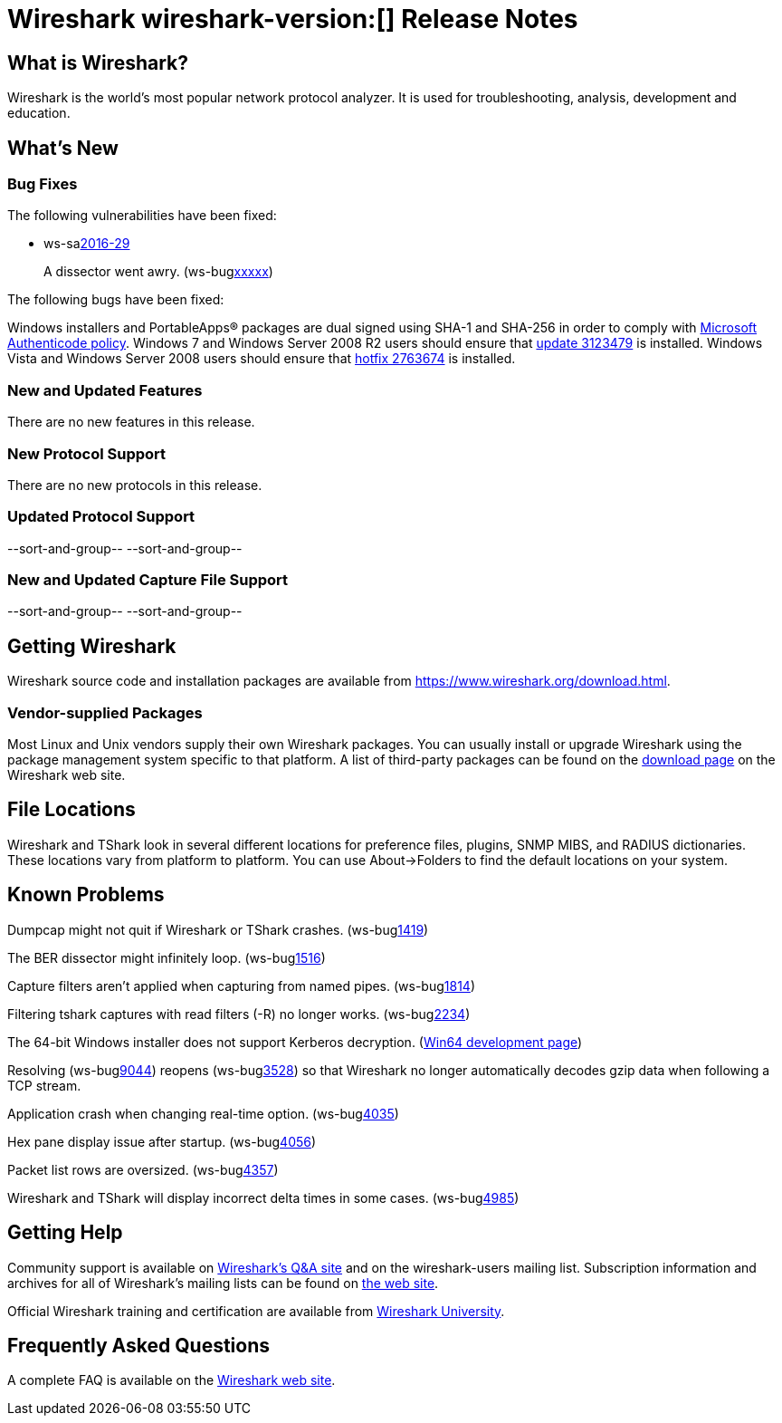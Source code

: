 = Wireshark wireshark-version:[] Release Notes

== What is Wireshark?

Wireshark is the world's most popular network protocol analyzer. It is
used for troubleshooting, analysis, development and education.

== What's New

=== Bug Fixes

// Link templates: ws-buglink:5000[]  ws-buglink:6000[Wireshark bug]  cve-idlink:2016-7000[]

The following vulnerabilities have been fixed:

* ws-salink:2016-29[]
+
A dissector went awry.
(ws-buglink:xxxxx[])
//cve-idlink:2015-XXXX[]
// Fixed in master: xxxxx
// Fixed in master-2.0: xxxxx
// Fixed in master-1.12: xxxxx


The following bugs have been fixed:

//* Wireshark always manages to score tickets for Burning Man, Coachella, and
//  SXSW while you end up working double shifts. (ws-buglink:0000[])
// cp /dev/null /tmp/buglist.txt ; for bugnumber in `git log --stat v1.12.11rc0..| grep ' Bug:' | cut -f2 -d: | sort -n -u ` ; do gen-bugnote $bugnumber; pbpaste >> /tmp/buglist.txt; done


Windows installers and PortableApps(R) packages are dual signed using SHA-1 and SHA-256
in order to comply with
http://social.technet.microsoft.com/wiki/contents/articles/32288.windows-enforcement-of-authenticode-code-signing-and-timestamping.aspx[Microsoft Authenticode policy].
Windows 7 and Windows Server 2008 R2 users should ensure that
https://support.microsoft.com/en-us/kb/3123479[update 3123479] is installed.
Windows Vista and Windows Server 2008 users should ensure that
https://support.microsoft.com/en-us/kb/2763674[hotfix 2763674] is installed.

=== New and Updated Features

There are no new features in this release.

=== New Protocol Support

There are no new protocols in this release.

=== Updated Protocol Support

--sort-and-group--
--sort-and-group--

=== New and Updated Capture File Support

//There is no new or updated capture file support in this release.
--sort-and-group--
--sort-and-group--

== Getting Wireshark

Wireshark source code and installation packages are available from
https://www.wireshark.org/download.html.

=== Vendor-supplied Packages

Most Linux and Unix vendors supply their own Wireshark packages. You can
usually install or upgrade Wireshark using the package management system
specific to that platform. A list of third-party packages can be found
on the https://www.wireshark.org/download.html#thirdparty[download page]
on the Wireshark web site.

== File Locations

Wireshark and TShark look in several different locations for preference
files, plugins, SNMP MIBS, and RADIUS dictionaries. These locations vary
from platform to platform. You can use About→Folders to find the default
locations on your system.

== Known Problems

Dumpcap might not quit if Wireshark or TShark crashes.
(ws-buglink:1419[])

The BER dissector might infinitely loop.
(ws-buglink:1516[])

Capture filters aren't applied when capturing from named pipes.
(ws-buglink:1814[])

Filtering tshark captures with read filters (-R) no longer works.
(ws-buglink:2234[])

The 64-bit Windows installer does not support Kerberos decryption.
(https://wiki.wireshark.org/Development/Win64[Win64 development page])

Resolving (ws-buglink:9044[]) reopens (ws-buglink:3528[]) so that Wireshark
no longer automatically decodes gzip data when following a TCP stream.

Application crash when changing real-time option.
(ws-buglink:4035[])

Hex pane display issue after startup.
(ws-buglink:4056[])

Packet list rows are oversized.
(ws-buglink:4357[])

Wireshark and TShark will display incorrect delta times in some cases.
(ws-buglink:4985[])

== Getting Help

Community support is available on https://ask.wireshark.org/[Wireshark's
Q&A site] and on the wireshark-users mailing list. Subscription
information and archives for all of Wireshark's mailing lists can be
found on https://www.wireshark.org/lists/[the web site].

Official Wireshark training and certification are available from
http://www.wiresharktraining.com/[Wireshark University].

== Frequently Asked Questions

A complete FAQ is available on the
https://www.wireshark.org/faq.html[Wireshark web site].
